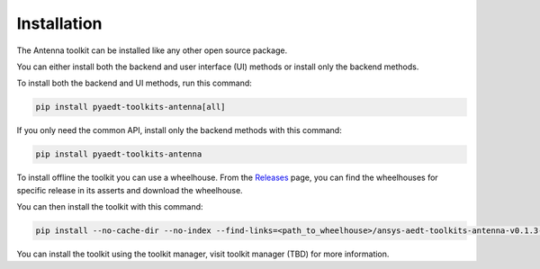 .. _installation:

Installation
============

The Antenna toolkit can be installed like any other open source package.

You can either install both the backend and user interface (UI) methods or install only the backend methods.

To install both the backend and UI methods, run this command:

.. code:: bash

    pip install pyaedt-toolkits-antenna[all]

If you only need the common API, install only the backend methods with this
command:

.. code:: bash

    pip install pyaedt-toolkits-antenna

To install offline the toolkit you can use a wheelhouse.
From the `Releases <https://github.com/ansys/pyaedt-toolkits-antenna/releases>`_ page, you can find the wheelhouses for
specific release in its asserts and download the wheelhouse.

You can then install the toolkit with this command:

.. code:: bash

    pip install --no-cache-dir --no-index --find-links=<path_to_wheelhouse>/ansys-aedt-toolkits-antenna-v0.1.3-wheelhouse-windows-latest-3.10 ansys_aedt_toolkits_antenna

You can install the toolkit using the toolkit manager, visit toolkit manager (TBD) for more information.
